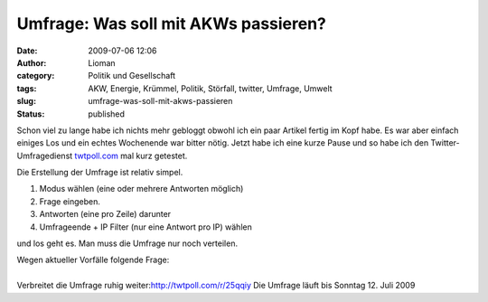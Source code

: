 Umfrage: Was soll mit AKWs passieren?
#####################################
:date: 2009-07-06 12:06
:author: Lioman
:category: Politik und Gesellschaft
:tags: AKW, Energie, Krümmel, Politik, Störfall, twitter, Umfrage, Umwelt
:slug: umfrage-was-soll-mit-akws-passieren
:status: published

Schon viel zu lange habe ich nichts mehr gebloggt obwohl ich ein paar
Artikel fertig im Kopf habe. Es war aber einfach einiges Los und ein
echtes Wochenende war bitter nötig. Jetzt habe ich eine kurze Pause und
so habe ich den Twitter-Umfragedienst
`twtpoll.com <http://twtpoll.com>`__ mal kurz getestet.

Die Erstellung der Umfrage ist relativ simpel.

#. Modus wählen (eine oder mehrere Antworten möglich)
#. Frage eingeben.
#. Antworten (eine pro Zeile) darunter
#. Umfrageende + IP Filter (nur eine Antwort pro IP) wählen

und los geht es. Man muss die Umfrage nur noch verteilen.

.. raw:: html

   <p>

| Wegen aktueller Vorfälle folgende Frage:

.. raw:: html

   <script src="http://twtpoll.com/js/badge.js" type="text/javascript"></script>
   <script src="http://twtpoll.com/?twt=25qqiy" type="text/javascript"></script>

| 
| Verbreitet die Umfrage ruhig weiter:\ http://twtpoll.com/r/25qqiy Die
  Umfrage läuft bis Sonntag 12. Juli 2009

.. raw:: html

   </p>
